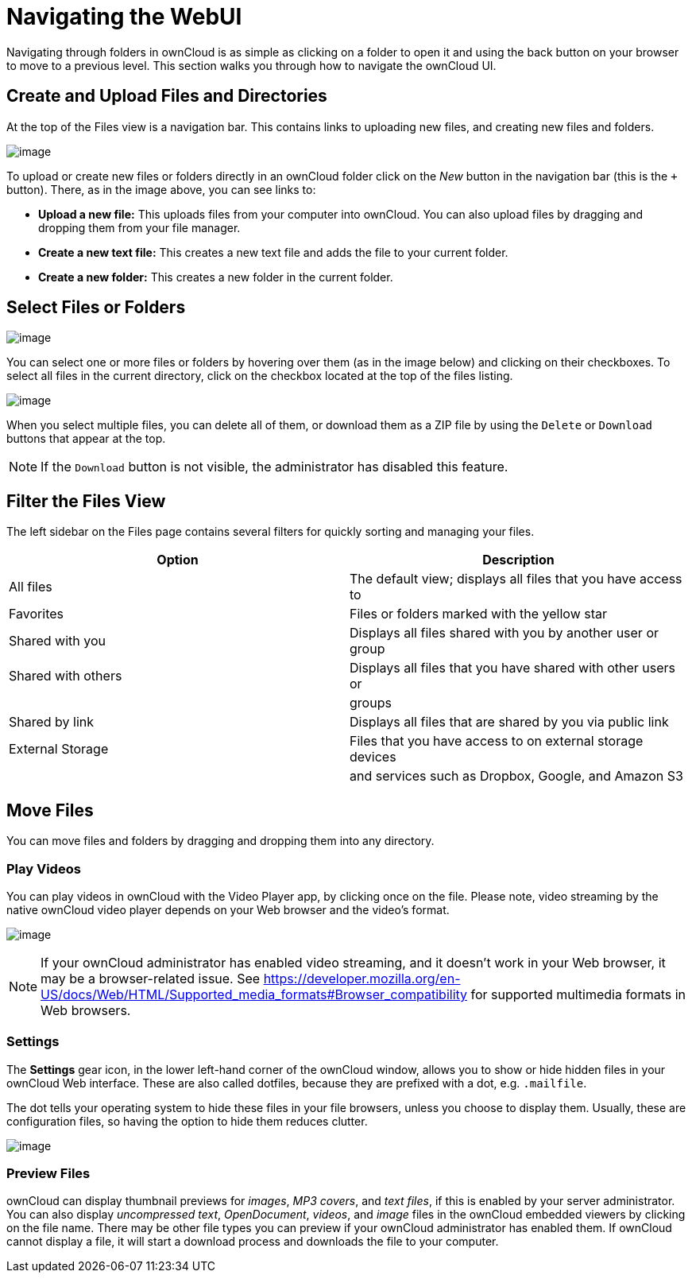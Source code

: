 = Navigating the WebUI

Navigating through folders in ownCloud is as simple as clicking on a
folder to open it and using the back button on your browser to move to a
previous level. This section walks you through how to navigate the
ownCloud UI.

[[create-and-upload-files-and-directories]]
Create and Upload Files and Directories
---------------------------------------

At the top of the Files view is a navigation bar. This contains links to
uploading new files, and creating new files and folders.

image:/server/user_manual/_images/files_page-6.png[image]

To upload or create new files or folders directly in an ownCloud folder
click on the _New_ button in the navigation bar (this is the `+`
button). There, as in the image above, you can see links to:

* **Upload a new file:** This uploads files from your computer into
ownCloud. You can also upload files by dragging and dropping them from
your file manager.
* **Create a new text file:** This creates a new text file and adds the
file to your current folder.
* *Create a new folder:* This creates a new folder in the current
folder.

[[select-files-or-folders]]
Select Files or Folders
-----------------------

image:/server/user_manual/_images/files_view_mouseover.png[image]

You can select one or more files or folders by hovering over them (as in
the image below) and clicking on their checkboxes. To select all files
in the current directory, click on the checkbox located at the top of
the files listing.

image:/server/user_manual/_images/files_view_select_all.png[image]

When you select multiple files, you can delete all of them, or download
them as a ZIP file by using the `Delete` or `Download` buttons that
appear at the top.

NOTE: If the `Download` button is not visible, the administrator has disabled this feature.

[[filter-the-files-view]]
Filter the Files View
---------------------

The left sidebar on the Files page contains several filters for quickly
sorting and managing your files.

[cols=",",options="header",]
|=======================================================================
|Option |Description
|All files |The default view; displays all files that you have access to

|Favorites |Files or folders marked with the yellow star

|Shared with you |Displays all files shared with you by another user or
group

|Shared with others |Displays all files that you have shared with other
users or

| |groups

|Shared by link |Displays all files that are shared by you via public
link

|External Storage |Files that you have access to on external storage
devices

| |and services such as Dropbox, Google, and Amazon S3
|=======================================================================

[[move-files]]
Move Files
----------

You can move files and folders by dragging and dropping them into any
directory.

[[play-videos]]
Play Videos
~~~~~~~~~~~

You can play videos in ownCloud with the Video Player app, by clicking
once on the file. Please note, video streaming by the native ownCloud
video player depends on your Web browser and the video’s format.

image:/server/user_manual/_images/video_player_2.png[image]

[NOTE]
====
If your ownCloud administrator has enabled video streaming, and it
doesn’t work in your Web browser, it may be a browser-related issue. See
https://developer.mozilla.org/en-US/docs/Web/HTML/Supported_media_formats#Browser_compatibility
for supported multimedia formats in Web browsers.
====

[[settings]]
Settings
~~~~~~~~

The *Settings* gear icon, in the lower left-hand corner of the ownCloud
window, allows you to show or hide hidden files in your ownCloud Web
interface. These are also called dotfiles, because they are prefixed
with a dot, e.g. `.mailfile`.

The dot tells your operating system to hide these files in your file
browsers, unless you choose to display them. Usually, these are
configuration files, so having the option to hide them reduces clutter.

image:/server/user_manual/_images/hidden_files.png[image]

[[preview-files]]
Preview Files
~~~~~~~~~~~~~

ownCloud can display thumbnail previews for _images_, _MP3 covers_, and
_text files_, if this is enabled by your server administrator. You can
also display _uncompressed text_, _OpenDocument_, _videos_, and _image_
files in the ownCloud embedded viewers by clicking on the file name.
There may be other file types you can preview if your ownCloud
administrator has enabled them. If ownCloud cannot display a file, it
will start a download process and downloads the file to your computer.
